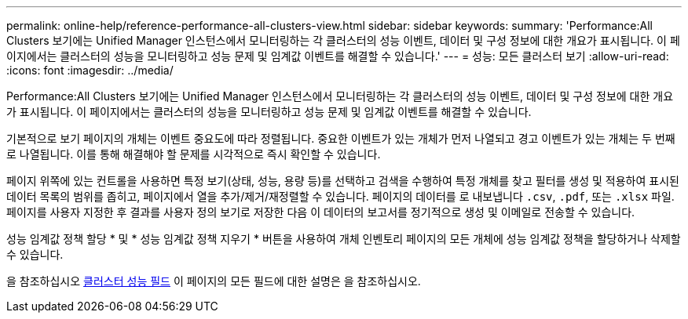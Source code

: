 ---
permalink: online-help/reference-performance-all-clusters-view.html 
sidebar: sidebar 
keywords:  
summary: 'Performance:All Clusters 보기에는 Unified Manager 인스턴스에서 모니터링하는 각 클러스터의 성능 이벤트, 데이터 및 구성 정보에 대한 개요가 표시됩니다. 이 페이지에서는 클러스터의 성능을 모니터링하고 성능 문제 및 임계값 이벤트를 해결할 수 있습니다.' 
---
= 성능: 모든 클러스터 보기
:allow-uri-read: 
:icons: font
:imagesdir: ../media/


[role="lead"]
Performance:All Clusters 보기에는 Unified Manager 인스턴스에서 모니터링하는 각 클러스터의 성능 이벤트, 데이터 및 구성 정보에 대한 개요가 표시됩니다. 이 페이지에서는 클러스터의 성능을 모니터링하고 성능 문제 및 임계값 이벤트를 해결할 수 있습니다.

기본적으로 보기 페이지의 개체는 이벤트 중요도에 따라 정렬됩니다. 중요한 이벤트가 있는 개체가 먼저 나열되고 경고 이벤트가 있는 개체는 두 번째로 나열됩니다. 이를 통해 해결해야 할 문제를 시각적으로 즉시 확인할 수 있습니다.

페이지 위쪽에 있는 컨트롤을 사용하면 특정 보기(상태, 성능, 용량 등)를 선택하고 검색을 수행하여 특정 개체를 찾고 필터를 생성 및 적용하여 표시된 데이터 목록의 범위를 좁히고, 페이지에서 열을 추가/제거/재정렬할 수 있습니다. 페이지의 데이터를 로 내보냅니다 `.csv`, `.pdf`, 또는 `.xlsx` 파일. 페이지를 사용자 지정한 후 결과를 사용자 정의 보기로 저장한 다음 이 데이터의 보고서를 정기적으로 생성 및 이메일로 전송할 수 있습니다.

성능 임계값 정책 할당 * 및 * 성능 임계값 정책 지우기 * 버튼을 사용하여 개체 인벤토리 페이지의 모든 개체에 성능 임계값 정책을 할당하거나 삭제할 수 있습니다.

을 참조하십시오 xref:reference-cluster-performance-fields.adoc[클러스터 성능 필드] 이 페이지의 모든 필드에 대한 설명은 을 참조하십시오.
